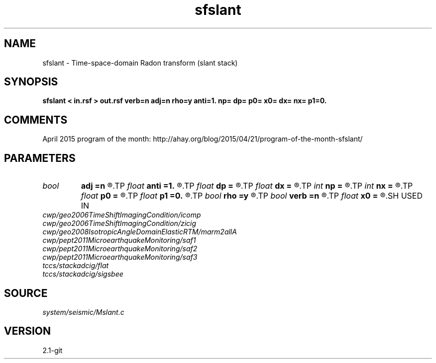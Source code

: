 .TH sfslant 1  "APRIL 2019" Madagascar "Madagascar Manuals"
.SH NAME
sfslant \- Time-space-domain Radon transform (slant stack) 
.SH SYNOPSIS
.B sfslant < in.rsf > out.rsf verb=n adj=n rho=y anti=1. np= dp= p0= x0= dx= nx= p1=0.
.SH COMMENTS

April 2015 program of the month:
http://ahay.org/blog/2015/04/21/program-of-the-month-sfslant/

.SH PARAMETERS
.PD 0
.TP
.I bool   
.B adj
.B =n
.R  [y/n]	adjoint flag
.TP
.I float  
.B anti
.B =1.
.R  	antialiasing
.TP
.I float  
.B dp
.B =
.R  	p sampling (if adj=y)
.TP
.I float  
.B dx
.B =
.R  	offset sampling
.TP
.I int    
.B np
.B =
.R  	number of p values (if adj=y)
.TP
.I int    
.B nx
.B =
.R  	number of offsets
.TP
.I float  
.B p0
.B =
.R  	p origin (if adj=y)
.TP
.I float  
.B p1
.B =0.
.R  	reference slope
.TP
.I bool   
.B rho
.B =y
.R  [y/n]	rho filtering
.TP
.I bool   
.B verb
.B =n
.R  [y/n]	verbosity flag
.TP
.I float  
.B x0
.B =
.R  	offset origin
.SH USED IN
.TP
.I cwp/geo2006TimeShiftImagingCondition/icomp
.TP
.I cwp/geo2006TimeShiftImagingCondition/zicig
.TP
.I cwp/geo2008IsotropicAngleDomainElasticRTM/marm2allA
.TP
.I cwp/pept2011MicroearthquakeMonitoring/saf1
.TP
.I cwp/pept2011MicroearthquakeMonitoring/saf2
.TP
.I cwp/pept2011MicroearthquakeMonitoring/saf3
.TP
.I tccs/stackadcig/flat
.TP
.I tccs/stackadcig/sigsbee
.SH SOURCE
.I system/seismic/Mslant.c
.SH VERSION
2.1-git

